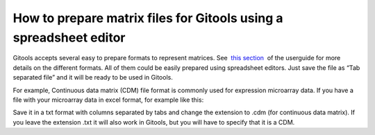 
===================================================================
How to prepare matrix files for Gitools using a spreadsheet editor
===================================================================



Gitools accepts several easy to prepare formats to represent matrices. See  `this section <UserGuide_LoadingData.rst>`__  of the userguide for more details on the different formats. All of them could be easily prepared using spreadsheet editors. Just save the file as “Tab separated file” and it will be ready to be used in Gitools.

For example, Continuous data matrix (CDM) file format is commonly used for expression microarray data. If you have a file with your microarray data in excel format, for example like this:



Save it in a txt format with columns separated by tabs and change the extension to .cdm (for continuous data matrix). If you leave the extension .txt it will also work in Gitools, but you will have to specify that it is a CDM.



